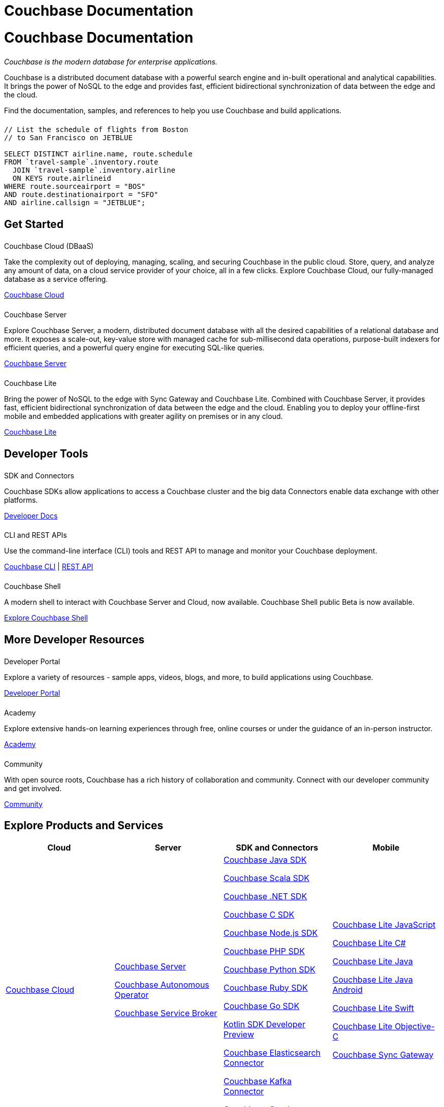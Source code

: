 = Couchbase Documentation
:page-layout: landing-page-top-level-sdk
:page-role: tiles
:!sectids:
:collapsible:

= Couchbase Documentation

++++
<div class="card-row">
++++

[.column]
====== {empty}
[.content]
_Couchbase is the modern database for enterprise applications._

Couchbase is a distributed document database with a powerful search engine and in-built operational and analytical capabilities. It brings the power of NoSQL to the edge and provides fast, efficient bidirectional synchronization of data between the edge and the cloud.

Find the documentation, samples, and references to help you use Couchbase and build applications.

[.column]
====== {empty}
[.content]
----
// List the schedule of flights from Boston 
// to San Francisco on JETBLUE

SELECT DISTINCT airline.name, route.schedule
FROM `travel-sample`.inventory.route
  JOIN `travel-sample`.inventory.airline
  ON KEYS route.airlineid
WHERE route.sourceairport = "BOS"
AND route.destinationairport = "SFO"
AND airline.callsign = "JETBLUE";
----

++++
</div>
++++

[.column]
====== {empty}

== Get Started
++++
<div class="card-row three-column-row">
++++

[.column]
====== {empty}
.Couchbase Cloud (DBaaS)

[.content]
Take the complexity out of deploying, managing, scaling, and securing Couchbase in the public cloud. Store, query, and analyze any amount of data, on a cloud service provider of your choice, all in a few clicks. Explore Couchbase Cloud, our fully-managed database as a service offering.

xref:cloud::index.adoc[Couchbase Cloud]

[.column]
====== {empty}
.Couchbase Server

[.content]
Explore Couchbase Server, a modern, distributed document database with all the desired capabilities of a relational database and more. It exposes a scale-out, key-value store with managed cache for sub-millisecond data operations, purpose-built indexers for efficient queries, and a powerful query engine for executing SQL-like queries.

xref:server.adoc[Couchbase Server]

[.column]
====== {empty}
.Couchbase Lite

[.content]
Bring the power of NoSQL to the edge with Sync Gateway and Couchbase Lite. Combined with Couchbase Server, it provides fast, efficient bidirectional synchronization of data between the edge and the cloud. Enabling you to deploy your offline-first mobile and embedded applications with greater agility on premises or in any cloud.

xref:couchbase-lite::introduction.adoc[Couchbase Lite]

++++
</div>
++++

[.column]
====== {empty}

== Developer Tools
++++
<div class="card-row three-column-row">
++++

[.column]
====== {empty}
.SDK and Connectors

[.content]
Couchbase SDKs allow applications to access a Couchbase cluster and the big data Connectors enable data exchange with other platforms.

xref:home:ROOT:sdk.adoc[Developer Docs]

[.column]
====== {empty}
.CLI and REST APIs

[.content]
Use the command-line interface (CLI) tools and REST API to manage and monitor your Couchbase deployment. 

xref:server:cli:cli-intro.adoc[Couchbase CLI] | xref:server:rest-api:rest-intro.adoc[REST API]

[.column]
====== {empty}
.Couchbase Shell

[.content]
A modern shell to interact with Couchbase Server and Cloud, now available. 
Couchbase Shell public Beta is now available.

https://couchbase.sh[Explore Couchbase Shell]

++++
</div>
++++

[.column]
====== {empty}

== More Developer Resources
++++
<div class="card-row three-column-row">
++++

[.column]
====== {empty}
.Developer Portal

[.content]
Explore a variety of resources - sample apps, videos, blogs, and more, to build applications using Couchbase.

https://developer.couchbase.com[Developer Portal]


[.column]
====== {empty}
.Academy

[.content]
Explore extensive hands-on learning experiences through free, online courses or under the guidance of an in-person instructor.

https://learn.couchbase.com/store[Academy]

[.column]
====== {empty}
.Community

[.content]
With open source roots, Couchbase has a rich history of collaboration and community. Connect with our developer community and get involved.

https://forums.couchbase.com/[Community]

++++
</div>
++++

[.column]
====== {empty}

== Explore Products and Services

[#table_products-services,cols="25,25,25,25"]
|===
| Cloud | Server | SDK and Connectors | Mobile

| xref:cloud::index.adoc[Couchbase Cloud]
a| xref:server.adoc[Couchbase Server]

xref:operator::overview.adoc[Couchbase Autonomous Operator]

xref:service-broker::index.adoc[Couchbase Service Broker]

a| xref:java-sdk:hello-world:overview.adoc[Couchbase Java SDK]

xref:scala-sdk:hello-world:overview.adoc[Couchbase Scala SDK]

xref:dotnet-sdk:hello-world:overview.adoc[Couchbase .NET SDK]

xref:c-sdk:hello-world:overview.adoc[Couchbase C SDK]

xref:nodejs-sdk:hello-world:overview.adoc[Couchbase Node.js SDK]

xref:php-sdk:hello-world:overview.adoc[Couchbase PHP SDK]

xref:python-sdk:hello-world:overview.adoc[Couchbase Python SDK]

xref:ruby-sdk:hello-world:overview.adoc[Couchbase Ruby SDK]

xref:go-sdk:hello-world:overview.adoc[Couchbase Go SDK]

xref:1.0@kotlin-sdk:hello-world:overview.adoc[Kotlin SDK Developer Preview]

xref:elasticsearch-connector::getting-started.adoc[Couchbase Elasticsearch Connector]

xref:kafka-connector::quickstart.adoc[Couchbase Kafka Connector]

xref:spark-connector::getting-started.adoc[Couchbase Spark Connector]

a| xref:couchbase-lite::javascript.adoc[Couchbase Lite JavaScript]

xref:couchbase-lite:csharp:quickstart.adoc[Couchbase Lite C#]

xref:couchbase-lite:java:quickstart.adoc[Couchbase Lite Java]

xref:couchbase-lite:android:quickstart.adoc[Couchbase Lite Java Android]

xref:couchbase-lite:swift:quickstart.adoc[Couchbase Lite Swift]

xref:couchbase-lite:objc:quickstart.adoc[Couchbase Lite Objective-C]

xref:sync-gateway::index.adoc[Couchbase Sync Gateway]
|===

[.column]
====== {empty}

== Feedback and Contributions

++++
<div class="card-row three-column-row">
++++

[.column]
====== {empty}
.Provide Feedback

[.content]
Provide feedback, and get help with any problem you may encounter.

xref:server:introduction:contact-couchbase.adoc[Provide Feedback]


[.column]
====== {empty}
.Contact Support

[.content]
Couchbase Support provides online support for customers of Enterprise Edition who have a support contract.

xref:server:introduction:contact-couchbase.adoc[Contact Couchbase]

[.column]
====== {empty}
.Contribute

[.content]
You can submit simple changes, such as typo fixes and minor clarifications directly on GitHub. Contributions are greatly encouraged.

xref:home:contribute:index.adoc[Contribute to the Documentation]

++++
</div>
++++
